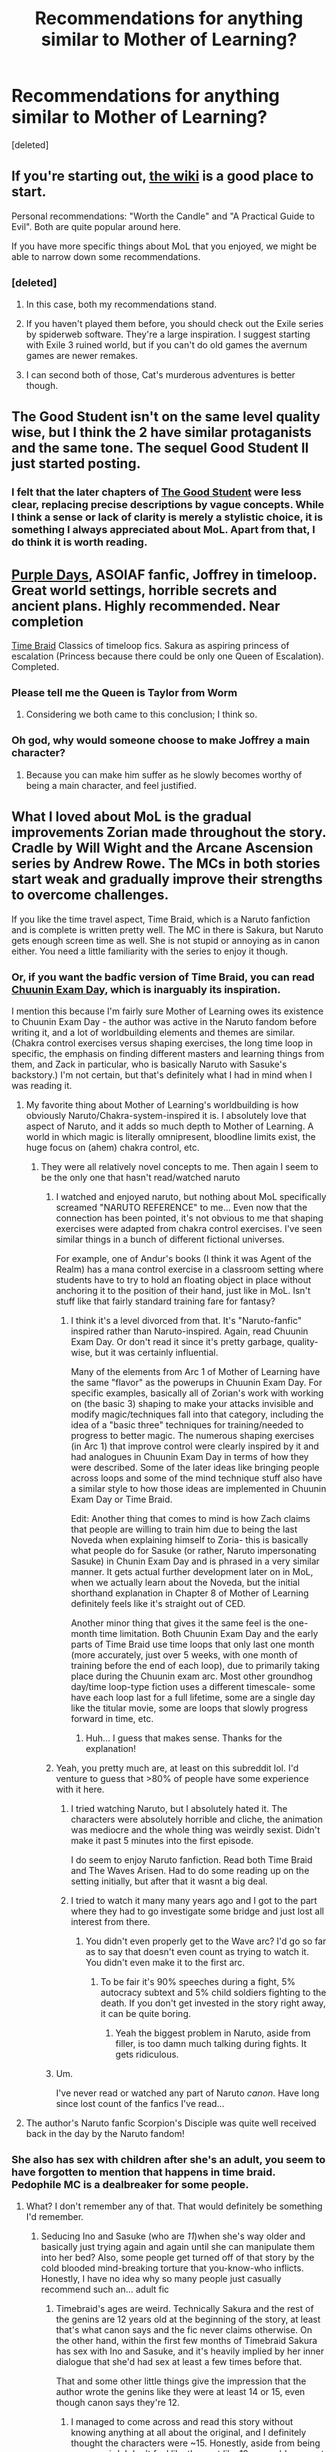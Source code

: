 #+TITLE: Recommendations for anything similar to Mother of Learning?

* Recommendations for anything similar to Mother of Learning?
:PROPERTIES:
:Score: 22
:DateUnix: 1540734146.0
:DateShort: 2018-Oct-28
:END:
[deleted]


** If you're starting out, [[https://www.reddit.com/r/rational/wiki/index][the wiki]] is a good place to start.

Personal recommendations: "Worth the Candle" and "A Practical Guide to Evil". Both are quite popular around here.

If you have more specific things about MoL that you enjoyed, we might be able to narrow down some recommendations.
:PROPERTIES:
:Author: Allian42
:Score: 19
:DateUnix: 1540735858.0
:DateShort: 2018-Oct-28
:END:

*** [deleted]
:PROPERTIES:
:Score: 10
:DateUnix: 1540736577.0
:DateShort: 2018-Oct-28
:END:

**** In this case, both my recommendations stand.
:PROPERTIES:
:Author: Allian42
:Score: 6
:DateUnix: 1540736825.0
:DateShort: 2018-Oct-28
:END:


**** If you haven't played them before, you should check out the Exile series by spiderweb software. They're a large inspiration. I suggest starting with Exile 3 ruined world, but if you can't do old games the avernum games are newer remakes.
:PROPERTIES:
:Author: Slinkinator
:Score: 5
:DateUnix: 1540740331.0
:DateShort: 2018-Oct-28
:END:


**** I can second both of those, Cat's murderous adventures is better though.
:PROPERTIES:
:Author: NotCharAznable
:Score: 2
:DateUnix: 1540739914.0
:DateShort: 2018-Oct-28
:END:


** The Good Student isn't on the same level quality wise, but I think the 2 have similar protaganists and the same tone. The sequel Good Student II just started posting.
:PROPERTIES:
:Author: patil-triplet
:Score: 7
:DateUnix: 1540735089.0
:DateShort: 2018-Oct-28
:END:

*** I felt that the later chapters of [[http://moodylit.com/index.php/the-good-student-table-of-contents][The Good Student]] were less clear, replacing precise descriptions by vague concepts. While I think a sense or lack of clarity is merely a stylistic choice, it is something I always appreciated about MoL. Apart from that, I do think it is worth reading.
:PROPERTIES:
:Author: suyjuris
:Score: 10
:DateUnix: 1540756054.0
:DateShort: 2018-Oct-28
:END:


** [[https://forums.spacebattles.com/threads/purple-days-asoiaf-joffrey-timeloop-au.450894/][Purple Days]], ASOIAF fanfic, Joffrey in timeloop. Great world settings, horrible secrets and ancient plans. Highly recommended. Near completion

[[https://www.fanfiction.net/s/5193644/1/Time-Braid][Time Braid]] Classics of timeloop fics. Sakura as aspiring princess of escalation (Princess because there could be only one Queen of Escalation). Completed.
:PROPERTIES:
:Author: serge_cell
:Score: 13
:DateUnix: 1540795710.0
:DateShort: 2018-Oct-29
:END:

*** Please tell me the Queen is Taylor from Worm
:PROPERTIES:
:Author: caslboy93
:Score: 6
:DateUnix: 1540832479.0
:DateShort: 2018-Oct-29
:END:

**** Considering we both came to this conclusion; I think so.
:PROPERTIES:
:Author: Empiricist_or_not
:Score: 2
:DateUnix: 1541701927.0
:DateShort: 2018-Nov-08
:END:


*** Oh god, why would someone choose to make Joffrey a main character?
:PROPERTIES:
:Author: Law_Student
:Score: 1
:DateUnix: 1541108080.0
:DateShort: 2018-Nov-02
:END:

**** Because you can make him suffer as he slowly becomes worthy of being a main character, and feel justified.
:PROPERTIES:
:Author: kraryal
:Score: 5
:DateUnix: 1541190286.0
:DateShort: 2018-Nov-02
:END:


** What I loved about MoL is the gradual improvements Zorian made throughout the story. Cradle by Will Wight and the Arcane Ascension series by Andrew Rowe. The MCs in both stories start weak and gradually improve their strengths to overcome challenges.

If you like the time travel aspect, Time Braid, which is a Naruto fanfiction and is complete is written pretty well. The MC in there is Sakura, but Naruto gets enough screen time as well. She is not stupid or annoying as in canon either. You need a little familiarity with the series to enjoy it though.
:PROPERTIES:
:Author: gracenote108
:Score: 15
:DateUnix: 1540735621.0
:DateShort: 2018-Oct-28
:END:

*** Or, if you want the badfic version of Time Braid, you can read [[https://www.fanfiction.net/s/3929411/1/Chunin-Exam-Day][Chuunin Exam Day]], which is inarguably its inspiration.

I mention this because I'm fairly sure Mother of Learning owes its existence to Chuunin Exam Day - the author was active in the Naruto fandom before writing it, and a lot of worldbuilding elements and themes are similar. (Chakra control exercises versus shaping exercises, the long time loop in specific, the emphasis on finding different masters and learning things from them, and Zack in particular, who is basically Naruto with Sasuke's backstory.) I'm not certain, but that's definitely what I had in mind when I was reading it.
:PROPERTIES:
:Author: Tandemmirror
:Score: 21
:DateUnix: 1540742027.0
:DateShort: 2018-Oct-28
:END:

**** My favorite thing about Mother of Learning's worldbuilding is how obviously Naruto/Chakra-system-inspired it is. I absolutely love that aspect of Naruto, and it adds so much depth to Mother of Learning. A world in which magic is literally omnipresent, bloodline limits exist, the huge focus on (ahem) chakra control, etc.
:PROPERTIES:
:Author: SnowGN
:Score: 12
:DateUnix: 1540751540.0
:DateShort: 2018-Oct-28
:END:

***** They were all relatively novel concepts to me. Then again I seem to be the only one that hasn't read/watched naruto
:PROPERTIES:
:Author: randomkloud
:Score: 5
:DateUnix: 1540830335.0
:DateShort: 2018-Oct-29
:END:

****** I watched and enjoyed naruto, but nothing about MoL specifically screamed "NARUTO REFERENCE" to me... Even now that the connection has been pointed, it's not obvious to me that shaping exercises were adapted from chakra control exercises. I've seen similar things in a bunch of different fictional universes.

For example, one of Andur's books (I think it was Agent of the Realm) has a mana control exercise in a classroom setting where students have to try to hold an floating object in place without anchoring it to the position of their hand, just like in MoL. Isn't stuff like that fairly standard training fare for fantasy?
:PROPERTIES:
:Author: Cuz_Im_TFK
:Score: 5
:DateUnix: 1541147629.0
:DateShort: 2018-Nov-02
:END:

******* I think it's a level divorced from that. It's "Naruto-fanfic" inspired rather than Naruto-inspired. Again, read Chuunin Exam Day. Or don't read it since it's pretty garbage, quality-wise, but it was certainly influential.

Many of the elements from Arc 1 of Mother of Learning have the same "flavor" as the powerups in Chuunin Exam Day. For specific examples, basically all of Zorian's work with working on (the basic 3) shaping to make your attacks invisible and modify magic/techniques fall into that category, including the idea of a "basic three" techniques for training/needed to progress to better magic. The numerous shaping exercises (in Arc 1) that improve control were clearly inspired by it and had analogues in Chuunin Exam Day in terms of how they were described. Some of the later ideas like bringing people across loops and some of the mind technique stuff also have a similar style to how those ideas are implemented in Chuunin Exam Day or Time Braid.

Edit: Another thing that comes to mind is how Zach claims that people are willing to train him due to being the last Noveda when explaining himself to Zoria- this is basically what people do for Sasuke (or rather, Naruto impersonating Sasuke) in Chunin Exam Day and is phrased in a very similar manner. It gets actual further development later on in MoL, when we actually learn about the Noveda, but the initial shorthand explanation in Chapter 8 of Mother of Learning definitely feels like it's straight out of CED.

Another minor thing that gives it the same feel is the one-month time limitation. Both Chuunin Exam Day and the early parts of Time Braid use time loops that only last one month (more accurately, just over 5 weeks, with one month of training before the end of each loop), due to primarily taking place during the Chuunin exam arc. Most other groundhog day/time loop-type fiction uses a different timescale- some have each loop last for a full lifetime, some are a single day like the titular movie, some are loops that slowly progress forward in time, etc.
:PROPERTIES:
:Author: AnimaLepton
:Score: 4
:DateUnix: 1546535755.0
:DateShort: 2019-Jan-03
:END:

******** Huh... I guess that makes sense. Thanks for the explanation!
:PROPERTIES:
:Author: Cuz_Im_TFK
:Score: 2
:DateUnix: 1546539804.0
:DateShort: 2019-Jan-03
:END:


****** Yeah, you pretty much are, at least on this subreddit lol. I'd venture to guess that >80% of people have some experience with it here.
:PROPERTIES:
:Author: SnowGN
:Score: 2
:DateUnix: 1540831983.0
:DateShort: 2018-Oct-29
:END:

******* I tried watching Naruto, but I absolutely hated it. The characters were absolutely horrible and cliche, the animation was mediocre and the whole thing was weirdly sexist. Didn't make it past 5 minutes into the first episode.

I do seem to enjoy Naruto fanfiction. Read both Time Braid and The Waves Arisen. Had to do some reading up on the setting initially, but after that it wasnt a big deal.
:PROPERTIES:
:Author: Ozryela
:Score: 2
:DateUnix: 1541240219.0
:DateShort: 2018-Nov-03
:END:


******* I tried to watch it many many years ago and I got to the part where they had to go investigate some bridge and just lost all interest from there.
:PROPERTIES:
:Author: randomkloud
:Score: 1
:DateUnix: 1540877135.0
:DateShort: 2018-Oct-30
:END:

******** You didn't even properly get to the Wave arc? I'd go so far as to say that doesn't even count as trying to watch it. You didn't even make it to the first arc.
:PROPERTIES:
:Author: SnowGN
:Score: 4
:DateUnix: 1540877759.0
:DateShort: 2018-Oct-30
:END:

********* To be fair it's 90% speeches during a fight, 5% autocracy subtext and 5% child soldiers fighting to the death. If you don't get invested in the story right away, it can be quite boring.
:PROPERTIES:
:Author: Ardvarkeating101
:Score: 6
:DateUnix: 1540924124.0
:DateShort: 2018-Oct-30
:END:

********** Yeah the biggest problem in Naruto, aside from filler, is too damn much talking during fights. It gets ridiculous.
:PROPERTIES:
:Author: SnowGN
:Score: 2
:DateUnix: 1540924965.0
:DateShort: 2018-Oct-30
:END:


****** Um.

I've never read or watched any part of Naruto /canon/. Have long since lost count of the fanfics I've read...
:PROPERTIES:
:Author: thrawnca
:Score: 1
:DateUnix: 1540875634.0
:DateShort: 2018-Oct-30
:END:


**** The author's Naruto fanfic Scorpion's Disciple was quite well received back in the day by the Naruto fandom!
:PROPERTIES:
:Author: jaghataikhan
:Score: 5
:DateUnix: 1540773579.0
:DateShort: 2018-Oct-29
:END:


*** She also has sex with children after she's an adult, you seem to have forgotten to mention that happens in time braid. Pedophile MC is a dealbreaker for some people.
:PROPERTIES:
:Author: Ardvarkeating101
:Score: 16
:DateUnix: 1540745969.0
:DateShort: 2018-Oct-28
:END:

**** What? I don't remember any of that. That would definitely be something I'd remember.
:PROPERTIES:
:Author: gracenote108
:Score: 6
:DateUnix: 1540746084.0
:DateShort: 2018-Oct-28
:END:

***** Seducing Ino and Sasuke (who are /11/)when she's way older and basically just trying again and again until she can manipulate them into her bed? Also, some people get turned off of that story by the cold blooded mind-breaking torture that you-know-who inflicts. Honestly, I have no idea why so many people just casually recommend such an... adult fic
:PROPERTIES:
:Author: Ardvarkeating101
:Score: 19
:DateUnix: 1540746480.0
:DateShort: 2018-Oct-28
:END:

****** Timebraid's ages are weird. Technically Sakura and the rest of the genins are 12 years old at the beginning of the story, at least that's what canon says and the fic never claims otherwise. On the other hand, within the first few months of Timebraid Sakura has sex with Ino and Sasuke, and it's heavily implied by her inner dialogue that she'd had sex at least a few times before that.

That and some other little things give the impression that the author wrote the genins like they were at least 14 or 15, even though canon says they're 12.
:PROPERTIES:
:Author: Metamancer
:Score: 11
:DateUnix: 1540762240.0
:DateShort: 2018-Oct-29
:END:

******* I managed to come across and read this story without knowing anything at all about the original, and I definitely thought the characters were ~15. Honestly, aside from being super weird, I don't feel like they act like 12-year-olds even at the beginning of the story, so I'm going to stick with my mental image.
:PROPERTIES:
:Author: lifelingering
:Score: 10
:DateUnix: 1540827514.0
:DateShort: 2018-Oct-29
:END:


******* I'll agree Timebraid's ages are weird, and it definitely requires a disclaimer before being recommended. His Daniel Black series also has a high amount of sex, but lacks the whole squicky age problem.

But it's source is pretty weird about ages too. Ninja are typically given minimal training and enter a death match to try and become Chunin at age 12 or so.

It's a world where valuable magic users, even the children of the powerful leaders of communities, are made into child soldiers and have their lives, IMO, wasted frivolously.

They shouldn't act like normal children, because they haven't had anything like a normal childhood. It's also possible Chakra changes how people mature mentally.

Kakashi became a Chunin at age 6. Frankly, I don't see how else to make sense of that without Chakra making humans have some pretty big biological differences.
:PROPERTIES:
:Author: SpeculativeFiction
:Score: 10
:DateUnix: 1540835683.0
:DateShort: 2018-Oct-29
:END:


****** Are we talking about the same story? Sakura is the same age, physically, as the others. She's only mentally older do to the time-reset feature.
:PROPERTIES:
:Author: gracenote108
:Score: 4
:DateUnix: 1540747727.0
:DateShort: 2018-Oct-28
:END:

******* Just to tack onto what Aardvarkeating101 said and forestall arguing about definitions, not only is pedophilia usually condemned for the power imbalance (which is present in this example), but even when young children (who are usually abused and are essentially using what they've been taught) have sex play with their cohorts, the other children then generally show trauma afterwards. Time traveler having sex with 11 year-olds ticks all the components for what makes pedophilia objectionable.
:PROPERTIES:
:Author: UniversalKenderLove
:Score: 15
:DateUnix: 1540759989.0
:DateShort: 2018-Oct-29
:END:

******** What I find interesting about this conversation, is that it clearly does happen, but is not in the top 10 of most fucked up things that happens there.
:PROPERTIES:
:Author: Rouninscholar
:Score: 6
:DateUnix: 1540826356.0
:DateShort: 2018-Oct-29
:END:

********* Huh. It's been years since I read it, and I do recall some atrocities that overshadow pedophilia, but not 10. Would you mind listing those?
:PROPERTIES:
:Author: UniversalKenderLove
:Score: 2
:DateUnix: 1540850906.0
:DateShort: 2018-Oct-30
:END:

********** Well, in no particular order:

1. Sakura was locked into her mind and tortured moderately early on, by creating a smaller virtual time loop starting from a particular moment where the torturer has godlike controls. It hints at rape, directly mentions being dissected while still alive, and a good number of tortures that we don't have words for because it is not possible.

2. With these tortures he created a second trick by "releasing" her, and then giving orders, and putting her back into the other full torture system any time she slightly failed so as to condition her to be as perfectly mindless of a slave as possible.

3. Straight up mind control happens at several points in time.

4. As she is sneaking into a house she gets attacked. casually murders the guy trying to protect his family. This was basically a single sentence, but when murder is such a common occurance "opps, well moving on" is your answer, that is a bad sign.

5. Locking hinata's very soul to be always owned by demon sakura, for eternity. But that is alright, because over the past few weeks they "fell in love". ( for those keeping score, this is pedophilia, followed by claiming an immortal soul, pleasure pain conditioning, and controlling her to harm others and herself because the demon said so)

6. The plan to literally carry every soul in the world physically into hell, along with the world itself, to be tortured for all time.

After that it gets foggy. Does wanton murder count? Stripping someone, tying them up and carving their skin? How many different ways of losing your free will? They carved a guys eyes out early on, so she could wear them. Manipulated pretty much everyone, including kids, into having kinky sex? Throwing kids into basically a pit fight with knives to murder each other? Does the training of child soldiers count as worse? How about the Caged Bird seal?

hell, even canon has mutilation of babies by parents, powerful drugs, mind control, suicide, training of child soldiers, and pit fighting them to death.
:PROPERTIES:
:Author: Rouninscholar
:Score: 9
:DateUnix: 1540853505.0
:DateShort: 2018-Oct-30
:END:

*********** Well damn. I feel like now I'll need to link this anytime someone recommends Time Braid.
:PROPERTIES:
:Author: UniversalKenderLove
:Score: 9
:DateUnix: 1540869794.0
:DateShort: 2018-Oct-30
:END:

************ Like, don't take it wrong, I loved the story. but it is DARK.
:PROPERTIES:
:Author: Rouninscholar
:Score: 5
:DateUnix: 1540870059.0
:DateShort: 2018-Oct-30
:END:


******* Mentally older but in a younger body, to me, just seems like dressing up as a teenager to hook up with underage girls. You're still a pedophile, you just don't look it.
:PROPERTIES:
:Author: Ardvarkeating101
:Score: 20
:DateUnix: 1540754860.0
:DateShort: 2018-Oct-28
:END:


****** I don't think the story mentions any age, but the characters clearly aren't 11. They talk, act and think as near-adults. Somewhere between 15 and 18. I dont know about their age in the source material, but that's not really relevant anyway.

The scene with Ino and Sasuke happens very early in the story, when there's only been aimited number of short loops. The main character is still basically the same age at the point.

Later in the story she has lots more sex, but as far as I recall only with adults or other loopers.
:PROPERTIES:
:Author: Ozryela
:Score: 2
:DateUnix: 1541240862.0
:DateShort: 2018-Nov-03
:END:

******* I'm pretty sure they are just barely going through puberty at the beginning or haven't gone through it at all, which is why the "adult form" hormones cause such dramatic personality shifts, so either 11 or 10.
:PROPERTIES:
:Author: Ardvarkeating101
:Score: 2
:DateUnix: 1541268638.0
:DateShort: 2018-Nov-03
:END:


** [deleted]
:PROPERTIES:
:Score: 3
:DateUnix: 1540745690.0
:DateShort: 2018-Oct-28
:END:

*** How to avoid death on a daily basis started off really strong and took itself seriously. But towards the later chapters it became ridiculous and a parody of itself. It lost its grimdark feel and turned more into a comedy which is kind of misleading.
:PROPERTIES:
:Author: Ih8Otakus
:Score: 13
:DateUnix: 1540751804.0
:DateShort: 2018-Oct-28
:END:

**** [deleted]
:PROPERTIES:
:Score: 1
:DateUnix: 1540752715.0
:DateShort: 2018-Oct-28
:END:

***** I felt it was misleading. The title was grimdark. The beginning arcs were reallly grimdark. And then there is a huge shift into comedy and parody. It turned me off completely.
:PROPERTIES:
:Author: Ih8Otakus
:Score: 12
:DateUnix: 1540763025.0
:DateShort: 2018-Oct-29
:END:


*** I enjoyed it for the first 4 books of escape death but after that it started falling off, and that hard. The main character keeps being an unbearable twat, which is fun for the first little while but becames grating once we got further in and the group stays rather immature despite several life and death situations. And the whole thing wiht that dead god that wasn't actually dead was just sprung so randomly that it kind of ruined it for me.
:PROPERTIES:
:Author: Sonderjye
:Score: 2
:DateUnix: 1541280924.0
:DateShort: 2018-Nov-04
:END:


** Firstly, I'd recommend exploring the various time loop stories. Time Braid and Purple Days are good examples.

I also felt like litrpg's scratch a similar itch. Rowe's Sufficiently Advanced Magic is more of a litrpg lite but still great, Ascend Online is a good example of a solid traditional litrpg.
:PROPERTIES:
:Author: Areign
:Score: 3
:DateUnix: 1541033063.0
:DateShort: 2018-Nov-01
:END:
